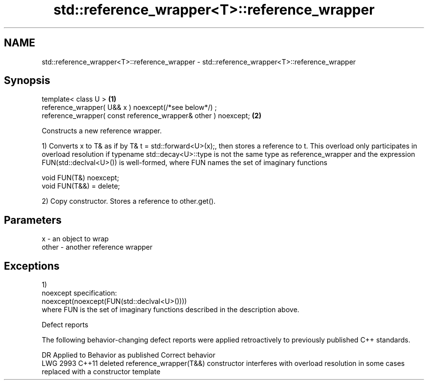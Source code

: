 .TH std::reference_wrapper<T>::reference_wrapper 3 "2020.03.24" "http://cppreference.com" "C++ Standard Libary"
.SH NAME
std::reference_wrapper<T>::reference_wrapper \- std::reference_wrapper<T>::reference_wrapper

.SH Synopsis
   template< class U >                                           \fB(1)\fP
   reference_wrapper( U&& x ) noexcept(/*see below*/) ;
   reference_wrapper( const reference_wrapper& other ) noexcept; \fB(2)\fP

   Constructs a new reference wrapper.

   1) Converts x to T& as if by T& t = std::forward<U>(x);, then stores a reference to t. This overload only participates in overload resolution if typename std::decay<U>::type is not the same type as reference_wrapper and the expression FUN(std::declval<U>()) is well-formed, where FUN names the set of imaginary functions

 void FUN(T&) noexcept;
 void FUN(T&&) = delete;

   2) Copy constructor. Stores a reference to other.get().

.SH Parameters

   x     - an object to wrap
   other - another reference wrapper

.SH Exceptions

   1)
   noexcept specification:
   noexcept(noexcept(FUN(std::declval<U>())))
   where FUN is the set of imaginary functions described in the description above.

  Defect reports

   The following behavior-changing defect reports were applied retroactively to previously published C++ standards.

      DR    Applied to                                    Behavior as published                                               Correct behavior
   LWG 2993 C++11      deleted reference_wrapper(T&&) constructor interferes with overload resolution in some cases replaced with a constructor template
